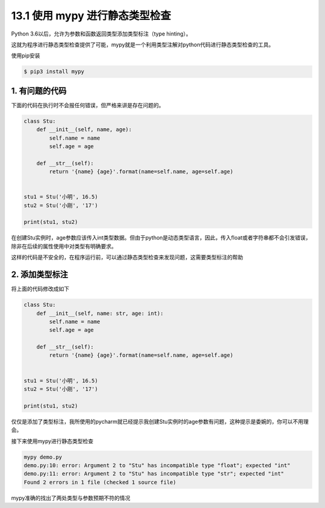13.1 使用 mypy 进行静态类型检查
===============================

Python 3.6以后，允许为参数和函数返回类型添加类型标注（type hinting）。

这就为程序进行静态类型检查提供了可能，mypy就是一个利用类型注解对python代码进行静态类型检查的工具。

使用pip安装

.. code:: shell

   $ pip3 install mypy

1. 有问题的代码
---------------

下面的代码在执行时不会报任何错误，但严格来讲是存在问题的。

.. code:: python

   class Stu:
       def __init__(self, name, age):
           self.name = name
           self.age = age

       def __str__(self):
           return '{name} {age}'.format(name=self.name, age=self.age)


   stu1 = Stu('小明', 16.5)
   stu2 = Stu('小刚', '17')

   print(stu1, stu2)

在创建Stu实例时，age参数应该传入int类型数据。但由于python是动态类型语言，因此，传入float或者字符串都不会引发错误，除非在后续的属性使用中对类型有明确要求。

这样的代码是不安全的，在程序运行前，可以通过静态类型检查来发现问题，这需要类型标注的帮助

2. 添加类型标注
---------------

将上面的代码修改成如下

.. code:: python

   class Stu:
       def __init__(self, name: str, age: int):
           self.name = name
           self.age = age

       def __str__(self):
           return '{name} {age}'.format(name=self.name, age=self.age)


   stu1 = Stu('小明', 16.5)
   stu2 = Stu('小刚', '17')

   print(stu1, stu2)

仅仅是添加了类型标注，我所使用的pycharm就已经提示我创建Stu实例时的age参数有问题，这种提示是委婉的，你可以不用理会。

接下来使用mypy进行静态类型检查

.. code:: shell

   mypy demo.py
   demo.py:10: error: Argument 2 to "Stu" has incompatible type "float"; expected "int"
   demo.py:11: error: Argument 2 to "Stu" has incompatible type "str"; expected "int"
   Found 2 errors in 1 file (checked 1 source file)

mypy准确的找出了两处类型与参数预期不符的情况
